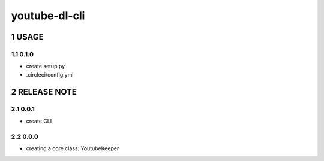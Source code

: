 .. sectnum::

=================
youtube-dl-cli
=================

USAGE
=================

0.1.0
-----------------

- create setup.py
- .circleci/config.yml

RELEASE NOTE
=================

0.0.1
-----------------

- create CLI

0.0.0
-----------------

- creating a core class: YoutubeKeeper
